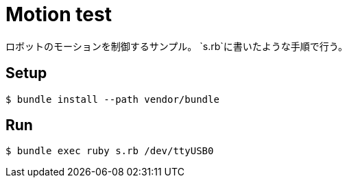 = Motion test

ロボットのモーションを制御するサンプル。
`s.rb`に書いたような手順で行う。

== Setup

[source, bash]
----
$ bundle install --path vendor/bundle
----

== Run

[source, bash]
----
$ bundle exec ruby s.rb /dev/ttyUSB0
----
